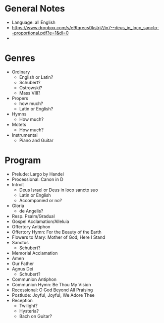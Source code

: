 * General Notes
- Language: all English
- https://www.dropbox.com/s/e9tqrecs0kstrj7/in7--deus_in_loco_sancto--proportional.pdf?e=1&dl=0
-

* Genres
- Ordinary
  - English or Latin?
  - Schubert?
  - Ostrowski?
  - Mass VIII?
- Propers
  - how much?
  - Latin or English?
- Hymns
  - How much?
- Motets
  - How much?
- Instrumental
  - Piano and Guitar

* Program
- Prelude: Largo by Handel
- Processional: Canon in D
- Introit
  - Deus Israel or Deus in loco sancto suo
  - Latin or English
  - Accomponied or no?
- Gloria
  - de Angelis?
- Resp. Psalm/Gradual
- Gospel Acclamation/Alleluia
- Offertory Antiphon
- Offertory Hymn: For the Beauty of the Earth
- Flowers to Mary: Mother of God, Here I Stand
- Sanctus
  - Schubert?
- Memorial Acclamation
- Amen
- Our Father
- Agnus Dei
  - Schubert?
- Communion Antiphon
- Communion Hymn: Be Thou My Vision
- Recessional: O God Beyond All Praising
- Postlude: Joyful, Joyful, We Adore Thee
- Reception
  - Twilight?
  - Hysteria?
  - Bach on Guitar?

